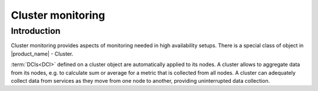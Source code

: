 .. _cluster-monitoring:

==================
Cluster monitoring
==================

Introduction
------------

Cluster monitoring provides aspects of monitoring needed in high availability
setups. There is a special class of object in |product_name| - Cluster.

:term:`DCIs<DCI>` defined on a cluster object are automatically applied to its
nodes. A cluster allows to aggregate data from its nodes, e.g. to calculate
sum or average for a metric that is collected from all nodes.
A cluster can adequately collect data from services as they move from
one node to another, providing uninterrupted data collection.
